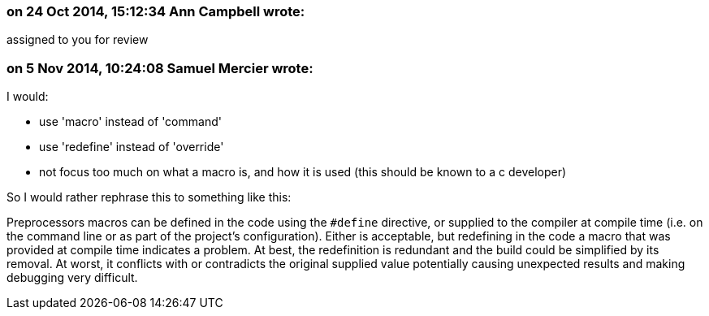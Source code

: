 === on 24 Oct 2014, 15:12:34 Ann Campbell wrote:
assigned to you for review

=== on 5 Nov 2014, 10:24:08 Samuel Mercier wrote:
I would:

* use 'macro' instead of 'command'
* use 'redefine' instead of 'override'
* not focus too much on what a macro is, and how it is used (this should be known to a c developer)

So I would rather rephrase this to something like this:

Preprocessors macros can be defined in the code using the ``++#define++`` directive, or supplied to the compiler at compile time (i.e. on the command line or as part of the project's configuration). Either is acceptable, but redefining in the code a macro that was provided at compile time indicates a problem. At best, the redefinition is redundant and the build could be simplified by its removal. At worst, it conflicts with or contradicts the original supplied value potentially causing unexpected results and making debugging very difficult.


